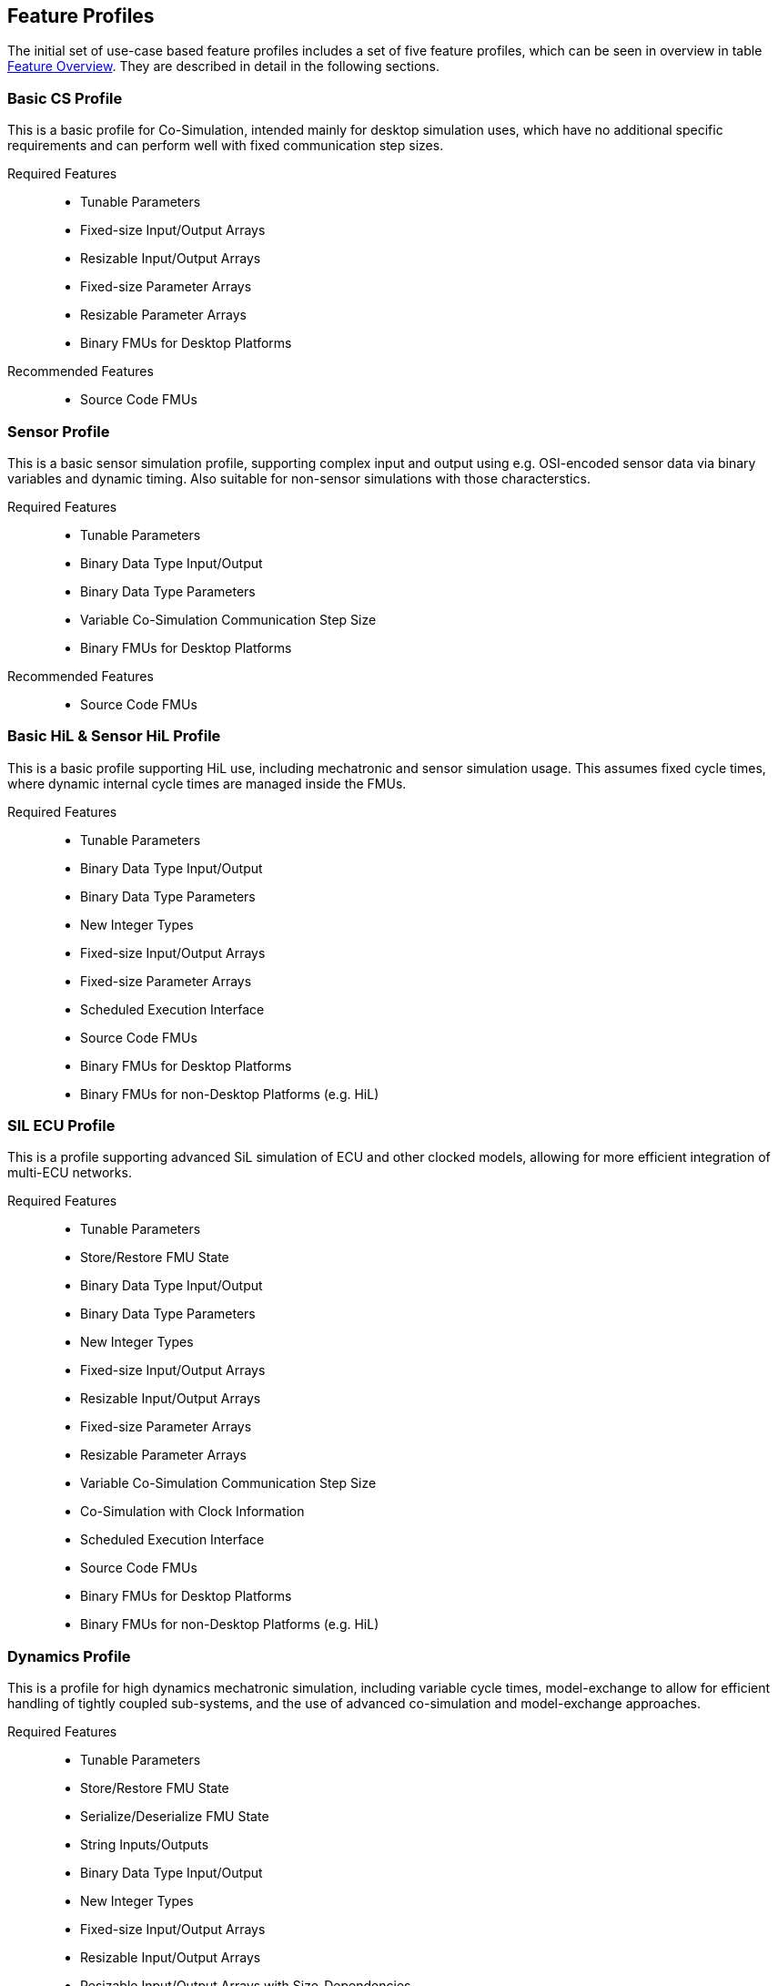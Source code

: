 [#top-profiles]
== Feature Profiles

The initial set of use-case based feature profiles includes a set of five feature profiles, which can be seen in overview in table <<feature-matrix,Feature Overview>>.
They are described in detail in the following sections.

=== Basic CS Profile

This is a basic profile for Co-Simulation, intended mainly for desktop simulation uses, which have no additional specific requirements and can perform well with fixed communication step sizes.

Required Features::
  - Tunable Parameters
  - Fixed-size Input/Output Arrays
  - Resizable Input/Output Arrays
  - Fixed-size Parameter Arrays
  - Resizable Parameter Arrays
  - Binary FMUs for Desktop Platforms

Recommended Features::
  - Source Code FMUs


=== Sensor Profile

This is a basic sensor simulation profile, supporting complex input and output using e.g. OSI-encoded sensor data via binary variables and dynamic timing. Also suitable for non-sensor simulations with those characterstics.

Required Features::
  - Tunable Parameters
  - Binary Data Type Input/Output
  - Binary Data Type Parameters
  - Variable Co-Simulation Communication Step Size
  - Binary FMUs for Desktop Platforms

Recommended Features::
  - Source Code FMUs


=== Basic HiL & Sensor HiL Profile

This is a basic profile supporting HiL use, including mechatronic and sensor simulation usage. This assumes fixed cycle times, where dynamic internal cycle times are managed inside the FMUs.

Required Features::
  - Tunable Parameters
  - Binary Data Type Input/Output
  - Binary Data Type Parameters
  - New Integer Types
  - Fixed-size Input/Output Arrays
  - Fixed-size Parameter Arrays
  - Scheduled Execution Interface
  - Source Code FMUs
  - Binary FMUs for Desktop Platforms
  - Binary FMUs for non-Desktop Platforms (e.g. HiL)


=== SIL ECU Profile

This is a profile supporting advanced SiL simulation of ECU and other clocked models, allowing for more efficient integration of multi-ECU networks.

Required Features::
  - Tunable Parameters
  - Store/Restore FMU State
  - Binary Data Type Input/Output
  - Binary Data Type Parameters
  - New Integer Types
  - Fixed-size Input/Output Arrays
  - Resizable Input/Output Arrays
  - Fixed-size Parameter Arrays
  - Resizable Parameter Arrays
  - Variable Co-Simulation Communication Step Size
  - Co-Simulation with Clock Information
  - Scheduled Execution Interface
  - Source Code FMUs
  - Binary FMUs for Desktop Platforms
  - Binary FMUs for non-Desktop Platforms (e.g. HiL)


=== Dynamics Profile

This is a profile for high dynamics mechatronic simulation, including variable cycle times, model-exchange to allow for efficient handling of tightly coupled sub-systems, and the use of advanced co-simulation and model-exchange approaches.

Required Features::
  - Tunable Parameters
  - Store/Restore FMU State
  - Serialize/Deserialize FMU State
  - String Inputs/Outputs
  - Binary Data Type Input/Output
  - New Integer Types
  - Fixed-size Input/Output Arrays
  - Resizable Input/Output Arrays
  - Resizable Input/Output Arrays with Size-Dependencies
  - Fixed-size Parameter Arrays
  - Resizable Parameter Arrays
  - Resizable Parameter Arrays with Size-Dependencies
  - Variable Co-Simulation Communication Step Size
  - State and Output Dependencies
  - Output Derivatives in Co-Simulation
  - Restartable Early Return in Hybrid Co-Simulation
  - Intermediate Output Values in Co-Simulation
  - Co-Simulation with Clock Information
  - Binary FMUs for Desktop Platforms

Recommended Features::
  - Directional Derivatives


=== Dynamics Controller Profile

This is a profile for high dynamics mechatronic simulation that include discrete controller implementations.  This extends the dynamics profile to include model-exchange with clocks, to allow for efficient handling of tightly coupled sub-systems with reliable support for the coupling of discrete controller time partitions across FMUs.

Required Features::
  - Tunable Parameters
  - Store/Restore FMU State
  - Serialize/Deserialize FMU State
  - String Inputs/Outputs
  - Binary Data Type Input/Output
  - New Integer Types
  - Fixed-size Input/Output Arrays
  - Resizable Input/Output Arrays
  - Resizable Input/Output Arrays with Size-Dependencies
  - Fixed-size Parameter Arrays
  - Resizable Parameter Arrays
  - Resizable Parameter Arrays with Size-Dependencies
  - Variable Co-Simulation Communication Step Size
  - State and Output Dependencies
  - Output Derivatives in Co-Simulation
  - Restartable Early Return in Hybrid Co-Simulation
  - Intermediate Output Values in Co-Simulation
  - Co-Simulation with Clock Information
  - Clocked Model-Exchange
  - Binary FMUs for Desktop Platforms

Recommended Features::
  - Directional Derivatives


=== Feature Overview

In the table below, the placement of an `X` indicates a required feature, a `*` indicates a recommended feature, and a `-` indicates a discouraged feature.

[[feature-matrix]]
[cols="1h,<3,7*^1"]
|========
|Area|Feature|FMI Version|Basic CS Profile|Sensor Profile|Basic HiL & Sensor HiL Profile|SIL ECU Profile|Dynamics Profile|Dynamics Controller Profile

2+|Parameter Handling|||||||
| |Tunable Parameters|2.0|X|X|X|X|X|X
2+|State Handling|||||||
| |Store/Restore FMU State|2.0||||X|X|X
| |Serialize/Deserialize FMU State|2.0|||||X|X
2+|Data Types|||||||
| |String Inputs/Outputs|2.0|||||X|X
| |Binary Data Type Input/Output|3.0||X|X|X|X|X
| |Binary Data Type Parameters|3.0||X|X|X||
| |New Integer Types|3.0|||X|X|X|X
2+|Array Input/Output Handling|||||||
| |Fixed-size Arrays|3.0|X||X|X|X|X
| |Dynamically resizable Arrays|3.0|X|||X|X|X
| |Resizable Arrays with Size-Dependencies|3.0|||||X|X
2+|Array Parameter Handling|||||||
| |Fixed-size Arrays|3.0|X||X|X|X|X
| |Dynamically resizable Arrays|3.0|X|||X|X|X
| |Resizable Arrays with Size-Dependencies|3.0|||||X|X
2+|Calculation Model|||||||
| |Variable Co-Simulation Communication Step Size|1.0||X||X|X|X
| |State and Output Dependencies|2.0|||||X|X
| |Output Derivatives in Co-Simulation|2.0|||||X|X
| |Directional Derivatives|2.0|||||*|*
| |Restartable Early Return in Hybrid Co-Simulation|3.0|||||X|X
| |Intermediate Output Values in Co-Simulation|3.0|||||X|X
| |Co-Simulation with Clock Information|3.0||||X|X|X
| |Scheduled Execution Interface|3.0|||X|X||
| |Clocked Model-Exchange|3.0||||||X
2+|Execution Targets|||||||
| |Source Code FMUs|1.0|*|*|X|X||
| |Binary FMUs for Desktop Platforms|1.0|X|X|X|X|X|X
| |Binary FMUs for non-Desktop Platforms (e.g. HiL)|1.0|||X|X||
2+|Execution Mode|||||||
| |Asynchronous FMUs|1.0|-|-|-|-|-|-
|========

The support for source code FMUs is not strictly necessary for the Basic CS and Sensor Profiles, but is highly recommended to support portability of FMUs to new platforms.

More generally, support for source code FMUs and binary FMUs for desktop and non-desktop platforms, is recommended wherever feasible, to aid portability and interoperability.